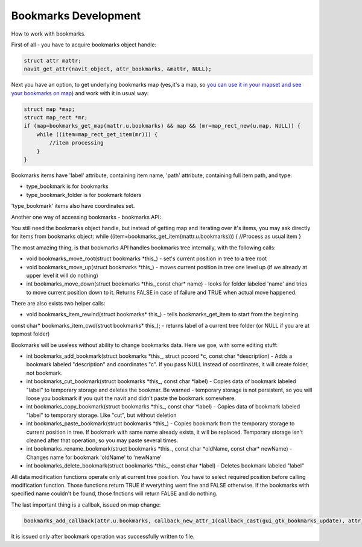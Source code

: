 .. _bookmarks_development:

Bookmarks Development
=====================

How to work with bookmarks.

First of all - you have to acquire bookmarks object handle:

.. code:: c

   struct attr mattr;
   navit_get_attr(navit_object, attr_bookmarks, &mattr, NULL);

Next you have an option, to get underlying bookmarks map (yes,it's a
map, so `you can use it in your mapset and see your bookmarks on
map <http://trac.navit-project.org/ticket/735>`__) and work with it in
usual way:

.. code:: c

   struct map *map;
   struct map_rect *mr;
   if (map=bookmarks_get_map(mattr.u.bookmarks) && map && (mr=map_rect_new(u.map, NULL)) {
       while ((item=map_rect_get_item(mr))) {
           //item processing
       }
   }

Bookmarks items have 'label' attribute, containing item name, 'path'
attribute, containing full item path, and type:

-  type_bookmark is for bookmarks
-  type_bookmark_folder is for bookmark folders

'type_bookmark' items also have coordinates set.

Another one way of accessing bookmarks - bookmarks API:

You still need the bookmarks object handle, but instead of getting map
and iterating over it's items, you may ask directly for items from
bookmarks object: while ((item=bookmarks_get_item(mattr.u.bookmarks))) {
//Process as usual item }

The most amazing thing, is that bookmarks API handles bookmarks tree
internally, with the following calls:

-  void bookmarks_move_root(struct bookmarks \*this_) - set's current
   position in tree to a tree root
-  void bookmarks_move_up(struct bookmarks \*this_) - moves current
   position in tree one level up (if we already at upper level it will
   do nothing)
-  int bookmarks_move_down(struct bookmarks \*this_,const char\* name) -
   looks for folder labeled 'name' and tries to move current position
   down to it. Returns FALSE in case of failure and TRUE when actual
   move happened.

There are also exists two helper calls:

-  void bookmarks_item_rewind(struct bookmarks\* this\_) - tells
   bookmarks_get_item to start from the beginning.

const char\* bookmarks_item_cwd(struct bookmarks\* this\_); - returns
label of a current tree folder (or NULL if you are at topmost folder)

Bookmarks will be useless without ability to change bookmarks data. Here
we goe, with some editing stuff:

-  int bookmarks_add_bookmark(struct bookmarks \*this_, struct pcoord
   \*c, const char \*description) - Adds a bookmark labeled
   "description" and coordinates "c". If you pass NULL instead of
   coordinates, it will create folder, not bookmark.
-  int bookmarks_cut_bookmark(struct bookmarks \*this_, const char
   \*label) - Copies data of bookmark labeled "label" to temporary
   storage and deletes the bookmar. Be warned - temporary storage is not
   persistent, so you will loose you bookmark if you quit the navit and
   didn't paste the bookmark somewhere.
-  int bookmarks_copy_bookmark(struct bookmarks \*this_, const char
   \*label) - Copies data of bookmark labeled "label" to temporary
   storage. Like "cut", but without deletion
-  int bookmarks_paste_bookmark(struct bookmarks \*this_) - Copies
   bookmark from the temporary storage to current position in tree. If
   bookmark with same name already exists, it will be replaced.
   Temporary storage isn't cleaned after that operation, so you may
   paste several times.
-  int bookmarks_rename_bookmark(struct bookmarks \*this_, const char
   \*oldName, const char\* newName) - Changes name for bookmark
   'oldName' to 'newName'
-  int bookmarks_delete_bookmark(struct bookmarks \*this_, const char
   \*label) - Deletes bookmark labeled "label"

All data modification functions operate only at current tree position.
You have to select required position before calling modification
function. Those functions return TRUE if wverything went fine and FALSE
otherwise. If the bookmarks with specified name couldn't be found, those
fnctions will return FALSE and do nothing.

The last important thing is a callbak, issued on map change:

.. code:: c

       bookmarks_add_callback(attr.u.bookmarks, callback_new_attr_1(callback_cast(gui_gtk_bookmarks_update), attr_bookmark_map, this));

It is issued only after bookmark operation was successfully written to
file.
